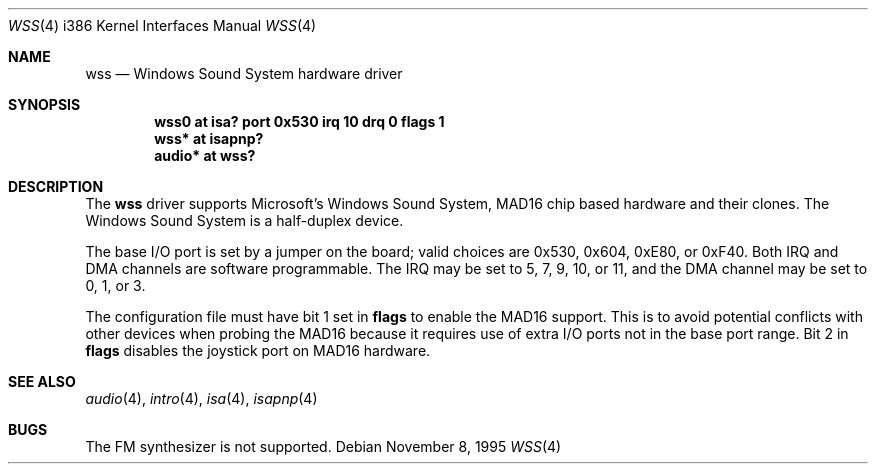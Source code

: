 .\"   $OpenBSD: wss.4,v 1.11 2003/06/06 10:29:42 jmc Exp $
.\"   $NetBSD: wss.4,v 1.8 1998/01/19 20:22:30 augustss Exp $
.\"
.\" Copyright (c) 1995 Michael Long.
.\" All rights reserved.
.\"
.\" Redistribution and use in source and binary forms, with or without
.\" modification, are permitted provided that the following conditions
.\" are met:
.\" 1. Redistributions of source code must retain the above copyright
.\"    notice, this list of conditions and the following disclaimer.
.\" 2. Redistributions in binary form must reproduce the above copyright
.\"    notice, this list of conditions and the following disclaimer in the
.\"    documentation and/or other materials provided with the distribution.
.\" 3. The name of the author may not be used to endorse or promote products
.\"    derived from this software without specific prior written permission.
.\"
.\" THIS SOFTWARE IS PROVIDED BY THE AUTHOR ``AS IS'' AND ANY EXPRESS OR
.\" IMPLIED WARRANTIES, INCLUDING, BUT NOT LIMITED TO, THE IMPLIED WARRANTIES
.\" OF MERCHANTABILITY AND FITNESS FOR A PARTICULAR PURPOSE ARE DISCLAIMED.
.\" IN NO EVENT SHALL THE AUTHOR BE LIABLE FOR ANY DIRECT, INDIRECT,
.\" INCIDENTAL, SPECIAL, EXEMPLARY, OR CONSEQUENTIAL DAMAGES (INCLUDING, BUT
.\" NOT LIMITED TO, PROCUREMENT OF SUBSTITUTE GOODS OR SERVICES; LOSS OF USE,
.\" DATA, OR PROFITS; OR BUSINESS INTERRUPTION) HOWEVER CAUSED AND ON ANY
.\" THEORY OF LIABILITY, WHETHER IN CONTRACT, STRICT LIABILITY, OR TORT
.\" (INCLUDING NEGLIGENCE OR OTHERWISE) ARISING IN ANY WAY OUT OF THE USE OF
.\" THIS SOFTWARE, EVEN IF ADVISED OF THE POSSIBILITY OF SUCH DAMAGE.
.\"
.Dd November 8, 1995
.Dt WSS 4 i386
.Os
.Sh NAME
.Nm wss
.Nd Windows Sound System hardware driver
.Sh SYNOPSIS
.Cd "wss0 at isa? port 0x530 irq 10 drq 0 flags 1"
.Cd "wss* at isapnp?"
.Cd "audio* at wss?"
.Sh DESCRIPTION
The
.Nm
driver supports Microsoft's Windows Sound System, MAD16 chip based
hardware and their clones.
The Windows Sound System is a half-duplex device.
.Pp
The base I/O port is set by a jumper on the board; valid choices are
0x530, 0x604, 0xE80, or 0xF40.
Both IRQ and DMA channels are software programmable.
The IRQ may be set to 5, 7, 9, 10, or 11, and
the DMA channel may be set to 0, 1, or 3.
.Pp
The configuration file must have bit 1 set in
.Cm flags
to enable the MAD16 support.
This is to avoid potential conflicts with other devices when probing the
MAD16 because it requires use of extra I/O ports not in the base port range.
Bit 2 in
.Cm flags
disables the joystick port on MAD16 hardware.
.Sh SEE ALSO
.Xr audio 4 ,
.Xr intro 4 ,
.Xr isa 4 ,
.Xr isapnp 4
.Sh BUGS
The FM synthesizer is not supported.
